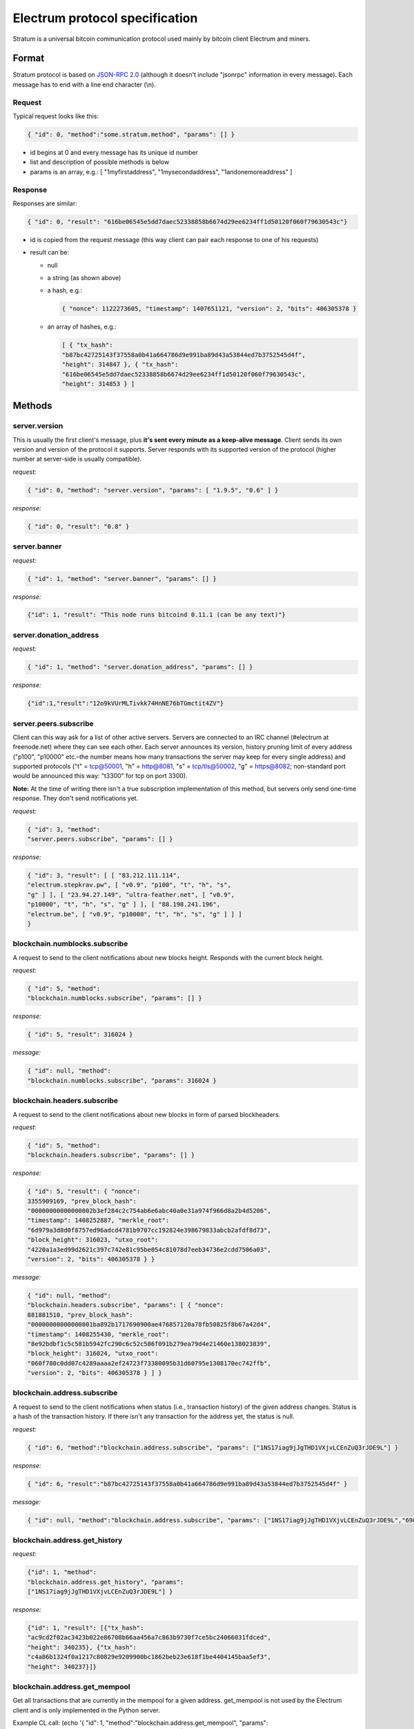 Electrum protocol specification
===============================

Stratum is a universal bitcoin communication protocol used
mainly by bitcoin client Electrum and miners.


Format
------

Stratum protocol is based on `JSON-RPC 2.0`_ (although it doesn't
include "jsonrpc" information in every message). Each
message has to end with a line end character (\\n).

.. _JSON-RPC 2.0: http://www.jsonrpc.org/specification

Request
```````

Typical request looks like this:

.. code-block:: json

   { "id": 0, "method":"some.stratum.method", "params": [] }

- id begins at 0 and every message has its unique id number
- list and description of possible methods is below
- params is an array, e.g.: [ "1myfirstaddress", "1mysecondaddress", "1andonemoreaddress" ]

Response
````````
Responses are similar:

.. code-block:: json

   { "id": 0, "result": "616be06545e5dd7daec52338858b6674d29ee6234ff1d50120f060f79630543c"}

- id is copied from the request message (this way client can pair each
  response to one of his requests)
- result can be:

  - null
  - a string (as shown above)
  - a hash, e.g.:

    .. code-block:: json

       { "nonce": 1122273605, "timestamp": 1407651121, "version": 2, "bits": 406305378 }

  - an array of hashes, e.g.:

    .. code-block:: json

       [ { "tx_hash":
       "b87bc42725143f37558a0b41a664786d9e991ba89d43a53844ed7b3752545d4f",
       "height": 314847 }, { "tx_hash":
       "616be06545e5dd7daec52338858b6674d29ee6234ff1d50120f060f79630543c",
       "height": 314853 } ]

Methods
-------

server.version
``````````````

This is usually the first client's message, plus **it's sent every
minute as a keep-alive message**. Client sends its own version and
version of the protocol it supports. Server responds with its
supported version of the protocol (higher number at server-side is
usually compatible).

*request:*

.. code-block:: json

   { "id": 0, "method": "server.version", "params": [ "1.9.5", "0.6" ] }

*response:*

.. code-block:: json

   { "id": 0, "result": "0.8" }

server.banner
`````````````
*request:*

.. code-block:: json

   { "id": 1, "method": "server.banner", "params": [] }

*response:*

.. code-block:: json

   {"id": 1, "result": "This node runs bitcoind 0.11.1 (can be any text)"}

server.donation_address
```````````````````````
*request:*

.. code-block:: json

   { "id": 1, "method": "server.donation_address", "params": [] }

*response:*

.. code-block:: json

   {"id":1,"result":"12o9kVUrMLTivkk74HnNE76bTGmctit4ZV"}

server.peers.subscribe
``````````````````````

Client can this way ask for a list of other active
servers. Servers are connected to an IRC channel (#electrum
at freenode.net) where they can see each other. Each server
announces its version, history pruning limit of every
address ("p100", "p10000" etc.–the number means how many
transactions the server may keep for every single address)
and supported protocols ("t" = tcp@50001, "h" = http@8081,
"s" = tcp/tls@50002, "g" = https@8082; non-standard port
would be announced this way: "t3300" for tcp on port 3300).


**Note:** At the time of writing there isn't a true
subscription implementation of this method, but servers
only send one-time response. They don't send notifications
yet.

*request:*

.. code-block:: json

   { "id": 3, "method":
   "server.peers.subscribe", "params": [] }

*response:*

.. code-block:: json

   { "id": 3, "result": [ [ "83.212.111.114",
   "electrum.stepkrav.pw", [ "v0.9", "p100", "t", "h", "s",
   "g" ] ], [ "23.94.27.149", "ultra-feather.net", [ "v0.9",
   "p10000", "t", "h", "s", "g" ] ], [ "88.198.241.196",
   "electrum.be", [ "v0.9", "p10000", "t", "h", "s", "g" ] ] ]
   }

blockchain.numblocks.subscribe
``````````````````````````````
A request to send to the client notifications about new
blocks height. Responds with the current block height.

*request:*

.. code-block:: json

   { "id": 5, "method":
   "blockchain.numblocks.subscribe", "params": [] }


*response:*

.. code-block:: json

   { "id": 5, "result": 316024 }

*message:*

.. code-block:: json

   { "id": null, "method":
   "blockchain.numblocks.subscribe", "params": 316024 }

blockchain.headers.subscribe
````````````````````````````

A request to send to the client notifications about new
blocks in form of parsed blockheaders.

*request:*

.. code-block:: json

   { "id": 5, "method":
   "blockchain.headers.subscribe", "params": [] }

*response:*

.. code-block:: json

   { "id": 5, "result": { "nonce":
   3355909169, "prev_block_hash":
   "00000000000000002b3ef284c2c754ab6e6abc40a0e31a974f966d8a2b4d5206",
   "timestamp": 1408252887, "merkle_root":
   "6d979a3d8d0f8757ed96adcd4781b9707cc192824e398679833abcb2afdf8d73",
   "block_height": 316023, "utxo_root":
   "4220a1a3ed99d2621c397c742e81c95be054c81078d7eeb34736e2cdd7506a03",
   "version": 2, "bits": 406305378 } }

*message:*

.. code-block:: json

   { "id": null, "method":
   "blockchain.headers.subscribe", "params": [ { "nonce":
   881881510, "prev_block_hash":
   "00000000000000001ba892b1717690900ae476857120a78fb50825f8b67a42d4",
   "timestamp": 1408255430, "merkle_root":
   "8e92bdbf1c5c581b5942fc290c6c52c586f091b279ea79d4e21460e138023839",
   "block_height": 316024, "utxo_root":
   "060f780c0dd07c4289aaaa2ef24723f73380095b31d60795e1308170ec742ffb",
   "version": 2, "bits": 406305378 } ] }

blockchain.address.subscribe
````````````````````````````

A request to send to the client notifications when status
(i.e., transaction history) of the given address changes.
Status is a hash of the transaction history. If there isn't
any transaction for the address yet, the status is null.

*request:*

.. code-block:: json

   { "id": 6, "method":"blockchain.address.subscribe", "params": ["1NS17iag9jJgTHD1VXjvLCEnZuQ3rJDE9L"] }

*response:*

.. code-block:: json

   { "id": 6, "result":"b87bc42725143f37558a0b41a664786d9e991ba89d43a53844ed7b3752545d4f" }

*message:*

.. code-block:: json

   { "id": null, "method":"blockchain.address.subscribe", "params": ["1NS17iag9jJgTHD1VXjvLCEnZuQ3rJDE9L","690ce08a148447f482eb3a74d714f30a6d4fe06a918a0893d823fd4aca4df580"]}

blockchain.address.get_history
``````````````````````````````

*request:*

.. code-block:: json

   {"id": 1, "method":
   "blockchain.address.get_history", "params":
   ["1NS17iag9jJgTHD1VXjvLCEnZuQ3rJDE9L"] }

*response:*

.. code-block:: json

   {"id": 1, "result": [{"tx_hash":
   "ac9cd2f02ac3423b022e86708b66aa456a7c863b9730f7ce5bc24066031fdced",
   "height": 340235}, {"tx_hash":
   "c4a86b1324f0a1217c80829e9209900bc1862beb23e618f1be4404145baa5ef3",
   "height": 340237}]}


blockchain.address.get_mempool
``````````````````````````````
Get all transactions that are currently in the mempool for a given address.
get_mempool is not used by the Electrum client and is only implemented in the Python server.

Example CL call: (echo '{ "id": 1, "method":"blockchain.address.get_mempool", "params":["13pqgvvX3mk3vUP3JNAXFbptF8AFvi69Mr"] }'; sleep 2) | ncat --ssl ecdsa.net 50002


*request:*

.. code-block:: json

   { "id": 1, "method":"blockchain.address.get_mempool", "params":["13pqgvvX3mk3vUP3JNAXFbptF8AFvi69Mr"] }

*response (when transaction not yet confirmed):*

.. code-block:: json

   {"id": 1, "result": [{"tx_hash": "26c5af540ffade3ef4b9d9e446decf6131329492c4c980ba2c24c0e00e75539d", "height": 0}]}


*response (with transaction confirmed):*

.. code-block:: json
   
   {"id": 1, "result": []}


blockchain.address.get_balance
``````````````````````````````

*request:*

.. code-block:: json

   { "id": 1, "method":"blockchain.address.get_balance", "params":["1NS17iag9jJgTHD1VXjvLCEnZuQ3rJDE9L"] }

*response:*

.. code-block:: json

   {"id": 1, "result": {"confirmed": 533506535, "unconfirmed": 27060000}}


blockchain.address.get_proof
````````````````````````````

blockchain.address.listunspent
``````````````````````````````

*request:*

.. code-block:: json

   { "id": 1, "method":
   "blockchain.address.listunspent", "params":
   ["1NS17iag9jJgTHD1VXjvLCEnZuQ3rJDE9L"] }<br/>

*response:*

.. code-block:: json

   {"id": 1, "result": [{"tx_hash":
   "561534ec392fa8eebf5779b233232f7f7df5fd5179c3c640d84378ee6274686b",
   "tx_pos": 0, "value": 24990000, "height": 340242},
   {"tx_hash":"620238ab90af02713f3aef314f68c1d695bbc2e9652b38c31c025d58ec3ba968",
   "tx_pos": 1, "value": 19890000, "height": 340242}]}

blockchain.utxo.get_address
```````````````````````````
Returns the address of the unspent output at position X for transaction Y.
get_address is not used by the Electrum client and is only implemented in the Python server.

Example CL call: (echo '{ "id": 1, "method":"blockchain.utxo.get_address", "params":["385c887f5566a3c09138d858c81ab8cb1a6d14f57ecf1e6b1af6ef4d3958c449", 0] }'; sleep 2) | ncat ecdsa.net 50001

*request (Position 0 being an unspent output):*

.. code-block:: json

   { "id": 1, "method":"blockchain.utxo.get_address", "params":["385c887f5566a3c09138d858c81ab8cb1a6d14f57ecf1e6b1af6ef4d3958c449", 0] }

*response:*

.. code-block:: json

   {"id": 1, "result": "1KdKnJ3EawVUVzPjpiU9w8ui6GLdUofMRu"}

*request (Position 1 being a spent output):*

.. code-block:: json

   { "id": 1, "method":"blockchain.utxo.get_address", "params":["385c887f5566a3c09138d858c81ab8cb1a6d14f57ecf1e6b1af6ef4d3958c449", 1] }

*response:*

.. code-block:: json

   {"id": 1, "result": null}


blockchain.block.get_header
```````````````````````````
Returns the block at height X.

Example CL call: (echo '{"id": 1, "method": "blockchain.block.get_header", "params": [1] }'; sleep 2) | ncat ecdsa.net 50001

*request:*

.. code-block:: json

   {"id": 1, "method": "blockchain.block.get_header", "params": [1] }

*response:*

.. code-block:: json

   {"id": 1, "result": {"nonce": 2573394689, "prev_block_hash": "000000000019d6689c085ae165831e934ff763ae46a2a6c172b3f1b60a8ce26f", "timestamp": 1231469665, "merkle_root": "0e3e2357e806b6cdb1f70b54c3a3a17b6714ee1f0e68bebb44a74b1efd512098", "block_height": 1, "version": 1, "bits": 486604799}}


blockchain.block.get_chunk
``````````````````````````
Returns the address of the unspent output at position X for transaction Y.
get_chunk is not used by the Electrum client and is only implemented in the Python server.

Example CL call: (echo '{ "id": 1, "method":"blockchain.block.get_chunk", "params":["1NS17iag9jJgTHD1VXjvLCEnZuQ3rJDE9L"] }'; sleep 2) | ncat ecdsa.net 50001

*request:*

.. code-block:: json

   { "id": 1, "method":"blockchain.block.get_chunk", "params":["1NS17iag9jJgTHD1VXjvLCEnZuQ3rJDE9L"] }

*response:*

.. code-block:: json

   {"id": 1, "result": "010000006397bb6abd4fc521c0d3f6071b5650389f0b4551bc40b4e6b067306900000000ace470aecda9c8818c8fe57688cd2a772b5a57954a00df0420a7dd546b6d2c576b0e7f49ffff001d33f0192f010...rest of the block as raw hex"}
   

blockchain.transaction.broadcast
````````````````````````````````

Submits raw transaction (serialized, hex-encoded) to the network. Returns transaction id, or an error if the transaction is invalid for any reason.

*request:*

.. code-block:: json

   { "id": 1, "method":
   "blockchain.transaction.broadcast", "params":
   "0100000002f327e86da3e66bd20e1129b1fb36d07056f0b9a117199e759396526b8f3a20780000000000fffffffff0ede03d75050f20801d50358829ae02c058e8677d2cc74df51f738285013c260000000000ffffffff02f028d6dc010000001976a914ffb035781c3c69e076d48b60c3d38592e7ce06a788ac00ca9a3b000000001976a914fa5139067622fd7e1e722a05c17c2bb7d5fd6df088ac00000000" }<br/>

*response:*

.. code-block:: json

   {"id": 1, "result": "561534ec392fa8eebf5779b233232f7f7df5fd5179c3c640d84378ee6274686b"}

blockchain.transaction.get_merkle
`````````````````````````````````
Returns all transactions needed to build the merkle root to proof transaction X is in block with height Y.

Example CL call: (echo '{ "id": 0, "method": "blockchain.transaction.get_merkle", "params": [ "6cb18f11668ea7bdad19ee7db975c50c3f72e44c3858faecea1ee10c6826d4c9", 394997 ] }'; sleep 2) | ncat ecdsa.net 50001

*request:*

.. code-block:: json

   { "id": 0, "method": "blockchain.transaction.get_merkle", "params": [ "6cb18f11668ea7bdad19ee7db975c50c3f72e44c3858faecea1ee10c6826d4c9", 394997 ] }

*response:*

.. code-block:: json

{"id": 0, "result": {"merkle": ["c0c280480c91ff31752b6b6969fc024057de30d5fc2ffe9ad56316a06ead5c01", "29e9b3900c48cf7ac82523c88dad5501b6ea4cf7062aaa315c7ffac9066cf9ec", "508c77c8a5ed6045aba1708d51fcad8ad49aaa3e96abf2239d172f60cf67663d", "ca1b0f51b12d092c7a2f18210b3a2cd5abaede495777b8e6f0f96148f708bc4c", "d5be82b205a3b49459ec2cfb10c543e79de0b05888a573601197b8fc893322a6", "985f56031fbcf0642ccd6f2c16ddb3d37a88bf188f91920510b0e905f4815b33", "0282ceaa6c29a7b8353cf8d208c4a47a58a961e7a44700d5bbfe092b54467ea9", "a45aef601f3e16139bef5084bc739f52d3175821c1e50259f1451fe37e3cc351", "06e221acda11b7c899dd0fa0b7a9ceaf631c4b284d106a0ddc27848271254cbc", "460835251b1c156c99f5847fac63eae52946f881803cde06238aadcf5e499ddd", "768bfaa02ba785bc8fffda48f8942d974fa7e31eb8e9d9f7a1fbb8e3d9b419c7", "1c4507d30da875b6645d2f26e5a423346fb1d6e4e69d6683061d872b97e80285"], "pos": 5, "block_height": 394997}}


blockchain.transaction.get
``````````````````````````

Method for obtaining raw transaction (hex-encoded) for
given txid. If the transaction doesn't exist, an error is
returned.

*request:*

.. code-block:: json

   { "id": 17, "method":"blockchain.transaction.get", "params": [
   "0e3e2357e806b6cdb1f70b54c3a3a17b6714ee1f0e68bebb44a74b1efd512098"
   ] }

*response:*

.. code-block:: json

   { "id": 17, "result":"01000000010000000000000000000000000000000000000000000000000000000000000000ffffffff0704ffff001d0104ffffffff0100f2052a0100000043410496b538e853519c726a2c91e61ec11600ae1390813a627c66fb8be7947be63c52da7589379515d4e0a604f8141781e62294721166bf621e73a82cbf2342c858eeac00000000"}

*error:*

.. code-block:: json

   { "id": 17, "error": "{ u'message': u'No information available about transaction', u'code': -5 }" }


blockchain.estimatefee
``````````````````````

Estimates the transaction fee per kilobyte that needs to be paid for a transaction to be included within a certain number of blocks.
Parameter: How many blocks the transaction may wait before being included

If the node doesn’t have enough information to make an estimate, the value -1 will be returned

*request:*

.. code-block:: json

   { "id": 17, "method":"blockchain.estimatefee", "params": 6 }

*response:*

.. code-block:: json

   { "id": 17, "result": 0.00026809}


blockchain.relayfee
``````````````````````

Relay fee per kilobyte that needs to be paid for a transaction to be relayed by the node.
Note (yet) implemented in the Java Electrum Server.

Example CL call: (echo '{ "id": 5, "method": "blockchain.relayfee", "params": [] }'; sleep 2) | ncat ecdsa.net 50001

*request:*

.. code-block:: json

   { "id": 5, "method": "blockchain.relayfee", "params": [] }

*response:*

.. code-block:: json

   {"id": 5, "result": 5e-05}


External links
--------------

- https://docs.google.com/a/palatinus.cz/document/d/17zHy1SUlhgtCMbypO8cHgpWH73V5iUQKk_0rWvMqSNs/edit?hl=en_US" original Slush's specification of Stratum protocol
- http://mining.bitcoin.cz/stratum-mining specification of Stratum mining extension
